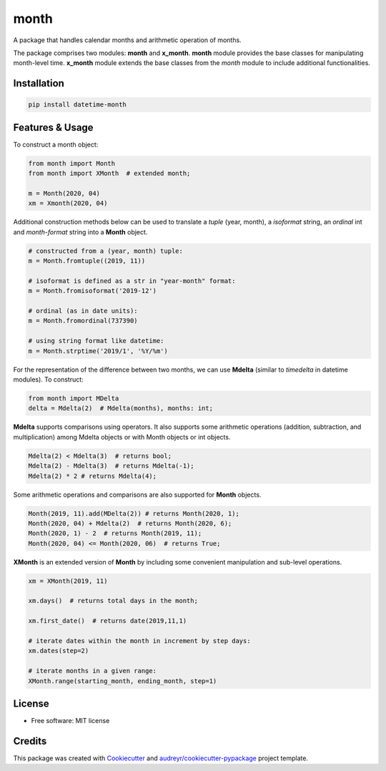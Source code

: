 =====
month
=====


.. image:: https://img.shields.io/pypi/v/datetime-month.svg
        :target: https://pypi.python.org/pypi/datetime-month

..  image:: https://img.shields.io/travis/yitistica/month.svg
        :target: https://travis-ci.com/yitistica/month

..  image:: https://readthedocs.org/projects/month/badge/?version=latest
    :target: https://month.readthedocs.io/en/latest/?badge=latest
    :alt: Documentation Status


A package that handles calendar months and arithmetic operation of months.

The package comprises two modules: **month** and **x_month**.
**month** module provides the base classes for manipulating month-level time.
**x_month** module extends the base classes from the *month* module to include additional functionalities.


Installation
------------

.. code-block::

  pip install datetime-month


Features & Usage
----------------

To construct a month object:

.. code-block:: python

   from month import Month
   from month import XMonth  # extended month;

   m = Month(2020, 04)
   xm = Xmonth(2020, 04)

Additional construction methods below can be used to translate a *tuple* (year, month), a *isoformat* string,
an *ordinal* int and *month-format* string into a **Month** object.

.. code-block:: python

   # constructed from a (year, month) tuple:
   m = Month.fromtuple((2019, 11))

   # isoformat is defined as a str in "year-month" format:
   m = Month.fromisoformat('2019-12')

   # ordinal (as in date units):
   m = Month.fromordinal(737390)

   # using string format like datetime:
   m = Month.strptime('2019/1', '%Y/%m')

For the representation of the difference between two months, we can use **Mdelta** (similar to *timedelta* in datetime modules). To construct:

.. code-block:: python

   from month import MDelta
   delta = Mdelta(2)  # Mdelta(months), months: int;

**Mdelta** supports comparisons using operators. It also supports some arithmetic operations (addition, subtraction, and multiplication)
among Mdelta objects or with Month objects or int objects.

.. code-block:: python

   Mdelta(2) < Mdelta(3)  # returns bool;
   Mdelta(2) - Mdelta(3)  # returns Mdelta(-1);
   Mdelta(2) * 2 # returns Mdelta(4);

Some arithmetic operations and comparisons are also supported for **Month** objects.

.. code-block:: python

   Month(2019, 11).add(MDelta(2)) # returns Month(2020, 1);
   Month(2020, 04) + Mdelta(2)  # returns Month(2020, 6);
   Month(2020, 1) - 2  # returns Month(2019, 11);
   Month(2020, 04) <= Month(2020, 06)  # returns True;

**XMonth** is an extended version of **Month** by including some convenient manipulation and sub-level operations.

.. code-block:: python

   xm = XMonth(2019, 11)

   xm.days()  # returns total days in the month;

   xm.first_date()  # returns date(2019,11,1)

   # iterate dates within the month in increment by step days:
   xm.dates(step=2)

   # iterate months in a given range:
   XMonth.range(starting_month, ending_month, step=1)

License
--------
* Free software: MIT license


Credits
-------
This package was created with Cookiecutter_ and `audreyr/cookiecutter-pypackage`_ project template.

.. _Cookiecutter: https://github.com/audreyr/cookiecutter
.. _`audreyr/cookiecutter-pypackage`: https://github.com/audreyr/cookiecutter-pypackage
